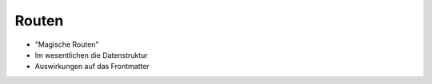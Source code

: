 Routen
======

- "Magische Routen"

- Im wesentlichen die Datenstruktur

- Auswirkungen auf das Frontmatter
